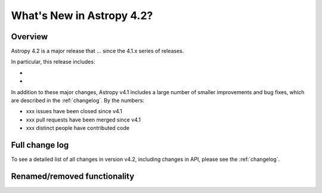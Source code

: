 .. doctest-skip-all

.. _whatsnew-4.2:

**************************
What's New in Astropy 4.2?
**************************

Overview
========

Astropy 4.2 is a major release that ...  since
the 4.1.x series of releases.

In particular, this release includes:

*
*

In addition to these major changes, Astropy v4.1 includes a large number of
smaller improvements and bug fixes, which are described in the
:ref:`changelog`. By the numbers:

* xxx issues have been closed since v4.1
* xxx pull requests have been merged since v4.1
* xxx distinct people have contributed code


Full change log
===============

To see a detailed list of all changes in version v4.2, including changes in
API, please see the :ref:`changelog`.


Renamed/removed functionality
=============================
